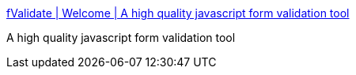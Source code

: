 :jbake-type: post
:jbake-status: published
:jbake-title: fValidate | Welcome | A high quality javascript form validation tool
:jbake-tags: javascript,library,programming,shareware,_mois_avr.,_année_2005
:jbake-date: 2005-04-04
:jbake-depth: ../
:jbake-uri: shaarli/1112624267000.adoc
:jbake-source: https://nicolas-delsaux.hd.free.fr/Shaarli?searchterm=http%3A%2F%2Fwww.peterbailey.net%2FfValidate%2F&searchtags=javascript+library+programming+shareware+_mois_avr.+_ann%C3%A9e_2005
:jbake-style: shaarli

http://www.peterbailey.net/fValidate/[fValidate | Welcome | A high quality javascript form validation tool]

A high quality javascript form validation tool
